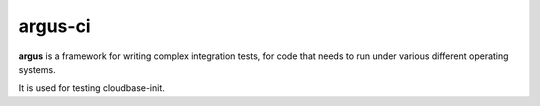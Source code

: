 argus-ci
========

.. image:: https://travis-ci.org/cloudbase/cloudbase-init-ci/.svg?branch=develop
    :target: https://travis-ci.org/cloudbase/cloudbase-init-ci/

.. image:: https://readthedocs.org/projects/argus-ci/badge/?style=flat
    :target: http://argus-ci.readthedocs.org/en/latest/?badge=latest


**argus** is a framework for writing complex integration tests,
for code that needs to run under various different operating systems.

It is used for testing cloudbase-init.
